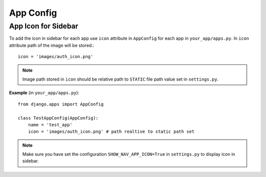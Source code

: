 ==============
App Config
==============

+++++++++++++++++++++++++
App Icon for Sidebar
+++++++++++++++++++++++++

To add the icon in sidebar for each app use ``icon`` attribute in ``AppConfig``
for each app in ``your_app/apps.py``. In ``icon`` attribute path of the image will 
be stored.::

    icon = 'images/auth_icon.png'

.. note:: Image path stored in ``icon`` should be relative path to ``STATIC`` file path value set in ``settings.py``.

**Example** (in ``your_app/apps.py``)::

    from django.apps import AppConfig

    class TestAppConfig(AppConfig):
        name = 'test_app'
        icon = 'images/auth_icon.png' # path realtive to static path set

.. note:: Make sure you have set the configuration ``SHOW_NAV_APP_ICON=True`` in ``settings.py`` to display icon in sidebar.



